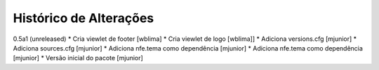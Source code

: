 Histórico de Alterações
-------------------------

0.5a1 (unreleased)
* Cria viewlet de footer [wblima]
* Cria viewlet de logo [wblima]]
* Adiciona versions.cfg [mjunior]
* Adiciona sources.cfg [mjunior]
* Adiciona nfe.tema como dependência [mjunior]
* Adiciona nfe.tema como dependência [mjunior]
* Versão inicial do pacote [mjunior]
